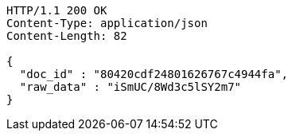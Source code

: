 [source,http,options="nowrap"]
----
HTTP/1.1 200 OK
Content-Type: application/json
Content-Length: 82

{
  "doc_id" : "80420cdf24801626767c4944fa",
  "raw_data" : "iSmUC/8Wd3c5lSY2m7"
}
----